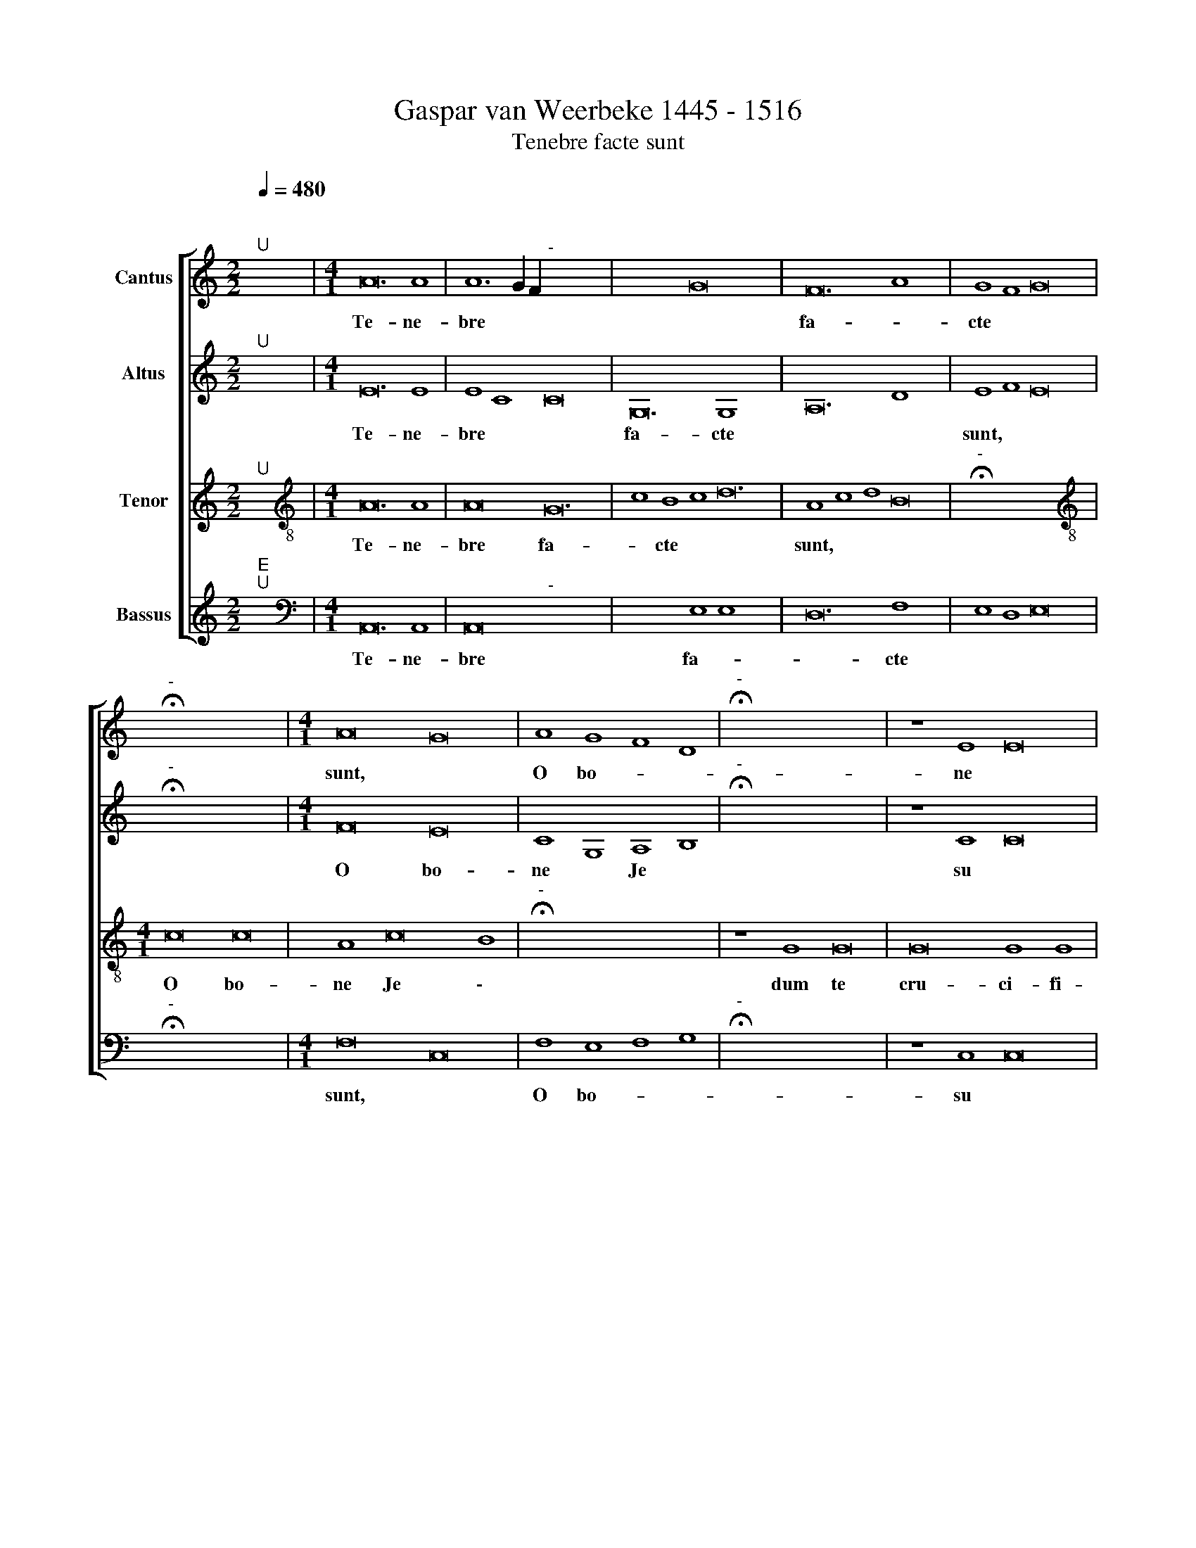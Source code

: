 X:1
T:Gaspar van Weerbeke 1445 - 1516
T:Tenebre facte sunt
%%score [ 1 2 3 4 ]
L:1/8
Q:1/4=480
M:2/2
K:C
V:1 treble nm="Cantus"
V:2 treble nm="Altus"
V:3 treble nm="Tenor"
V:4 treble nm="Bassus"
V:1
"^;""^U" x8 |[M:4/1] A24 A8 | A12 G2 F2"^-" x16- x8 | x16 G16 x16 | F24 A8 x8 | G8 F8 G16 | %6
w: |Te- ne-|bre * * *|fa-|cte *||
"^-" !fermata!x16- x16 |[M:4/1] A16 G16 | A8 G8 F8 D8 |"^-" !fermata!x16- x16 | z8 E8 E16 | %11
w: sunt,|O bo-|ne * Je *|su|dum te|
 E16 G8 G8 | F16 E8 D8 | E16 E8 G8 | A8 c8 B12 A2 B2 | !fermata!c16 z8 B8 | B8 B8 c16 | %17
w: cru- ci- fi-|xi- sent *|* iu *|de * * * *|i &|cir- ca ho-|
 B16 A8 A16 | ^G8 A16 z8 | F8 F16 F8 | E8 !fermata!E16 F24 | F8 E8 D8 E8 | %22
w: * ram no-|* nam|ex- cla- ma|* sti vo-|ce ma * *|
 G16 F8"^-"[Q:1/4=240] !fermata!x16 ||[Q:1/4=480] !fermata!c16 !fermata!c16 || %24
w: gna *|De- us,|
 !fermata!B16 !fermata!B16 || !fermata!c16 !fermata!c16 || z8 G8 G8 G8 | G16 F8 F16 | %28
w: De- us|me- us|ut quid de-|re- li- qui-|
 E8 !fermata!E16 x8 || z8 E8 E8 E8 | E16 D8 D16 | E8 D8 C8 C16 | z8 G8 G8 G8 | A12 G4 F8 E8 | %34
w: sti me|& in- cli-|na- * to|ca \- pi- te|e- mi- si-|sti * spi- *|
 F12 E4 x16 |"^-" !fermata!x16- x16 | B16 B16 | c16 c8 c8 | B16 A8 A8 | G16 A8 c8 | %40
w: ri *|tum.|Cum er-|go ac- ce-|pis- ses a-|ce- tum *|
 B8 d12 c4 B4 A4 |"^-" !fermata!x16- x16 || z8 G16 G8 | G24[Q:1/4=360] A8 | %44
w: di- xi- * * *|sti|con- su-|ma- tum|
"^-"[Q:1/4=120] !fermata!x16 x16 |] x16 |] %46
w: ||
V:2
"^;""^U" x8 |[M:4/1] E24 E8 | E8 C8 C16 x8 | G,24 G,8 x16 | A,24 D8 x8 | E8 F8 E16 | %6
w: |Te- ne-|bre * *|fa- cte||sunt, * *|
"^-" !fermata!x16- x16 |[M:4/1] F16 E16 | C8 G,8 A,8 B,8 |"^-" !fermata!x16- x16 | z8 C8 C16 | %11
w: |O bo-|ne * Je *|su|dum te|
 C16 C8 C8 | D16 G,8 F,8 | G,16 G12 E4 | F8 G8 G16 | !fermata!E16 z8 G8 | G8 G8 G16 | %17
w: cru- ci- fi-|xi- sent *|* iu *|* * de-|i &|cir- ca ho-|
 G16 E4 C4 D8 x8 | E16 C16 | z8 D8 D16 | D8 C8 !fermata!C16 x16 | A,8 D16 C8 | C8 A,8 C16 x8 || %23
w: ram no * *|* nam|ex- cla-|ma * sti|vo- * ce|ma * gna|
 D16"^-" !fermata!x16 || !fermata!E16 !fermata!E16 || !fermata!G16 !fermata!G16 || %26
w: |De- us,|De- us|
 !fermata!E16 !fermata!E16 | x32 x8 | x32 || x32 | x32 x8 | x32 x8 | x32 | x32 | x32 | x32 | x32 | %37
w: me- us|||||||||||
 G16 G16 | E24 C8 | z8 G,8 A,12 A,4 | B,8 E16 F8 | G8 G8 D16 ||"^-" !fermata!x16- x16 | z8 E16 E8 | %44
w: Cum er-|go *|ac- ce- pis-|ses a- ce-|tum di- xi-|sti|con- su-|
 E24 C8 |]"^-" !fermata!x16 |] %46
w: ma- tum||
V:3
"^;""^U" x8 |[M:4/1][K:treble-8] A24 A8 | A16 G24 | c8 B8 c8 d24 | A8 c8 d8 B16 | %5
w: |Te- ne-|bre fa-|* cte * *|sunt, * * *|
"^-" !fermata!x16- x16 |[M:4/1][K:treble-8] c16 c16 | A8 c16 B8 |"^-" !fermata!x16- x16 | %9
w: |O bo-|ne Je \-|su|
 z8 G8 G16 | G16 G8 G8 | A16 c8 B8 | c16 z8 e8 | d8 c8 d16 | !fermata!c16 z8 d8 | d8 d8 e16 | %16
w: dum te|cru- ci- fi-|xi- sent *|* iu-|de * *|i &|cir- ca ho-|
 d16 c8 A8 | B16 A16 x8 | z8 A8 A16 | A8 G8 !fermata!G16 | F24 A8 x16 | G8 F8 G16 | %22
w: ram no- *|* nam|ex- cla-|ma * sti|vo- ce|ma * gna|
 A16"^-" !fermata!x16 x8 || !fermata!G16 !fermata!c16 || !fermata!d16 !fermata!d16 || %25
w: |De- us,|De- us|
 !fermata!c16 !fermata!c16 || z8 c8 c8 c8 | c16 d8 d16 | e8 !fermata!e16 x8 || z8 A8 A8 A8 | %30
w: me- us|ut quid de-|re- li- qui-|sti me|& in- cli-|
 A16 B8 B16 | c8 B8 c8 c16 | z8 c8 c8 e8 | d12 e4 d8 e8 | d12 e4 x16 |"^-" !fermata!x16- x16 | %36
w: na- to ca-|pi * * te|e- mi- si-|sti * spi- *|ri- *|tum.|
 d16 d16 | c16 c8 c8 | d16 d8 d8 | e16 c8 c8 | d16"^-" !fermata!x16- | x16 x16 || z8 B16 B8 | %43
w: Cum er-|go ac- ce-|pis- ses a-|ce- tum di-|xi- sti||con- su-|
 B24 A8 |"^-" !fermata!x16 x16 |] x16 |] %46
w: ma- tum|||
V:4
"^;""^E""^U" x8 |[M:4/1][K:bass] A,,24 A,,8 | A,,16"^-" x16- x8 | x16 E,8 E,8 x16 | D,24 F,8 x8 | %5
w: |Te- ne-|bre fa-|* cte||
 E,8 D,8 E,16 |"^-" !fermata!x16- x16 |[M:4/1] F,16 C,16 | F,8 E,8 F,8 G,8 | %9
w: |sunt,|O bo-|ne * Je *|
"^-" !fermata!x16- x16 | z8 C,8 C,16 | C,16 E,8 E,8 | D,16 C,8 D,8 |"^-" x16- x16 | z8 C,8 G,16 | %15
w: su|dum te|cru- ci- fi-|xi- sent *||iu- de-|
 !fermata!C,16 z8 G,8 | G,8 G,8 C,16 | G,16 A,8 F,8 x8 | E,16 A,,16 | z8 D,8 D,16 | %20
w: i &|cir- ca ho-|ram no- *|* nam|ex- cla-|
 F,8 C,8 !fermata!C,16 x16 | D,24 F,8 | C,8 D,8 C,8 E,8 x8 || D,16"^-" !fermata!x16 || %24
w: ma * sti|vo- ce|ma * * *||
 !fermata!C,16 !fermata!C,16 || !fermata!G,16 !fermata!G,16 || !fermata!C,16 !fermata!C,16 | %27
w: De- us,|De- us|me- us|
 x32 x8 | x32 || x32 | x32 x8 | x32 x8 | x32 | x32 | x32 | x32 | x32 | G,16 G,16 | C,16 C,8 C,8 | %39
w: ||||||||||Cum er-|go ac- ce-|
 G,16 F,8 F,8 | E,16 A,16 | G,16 G,12 F,4 ||"^-" !fermata!x16- x16 | z8 E,16 E,8 | E,24 A,,8 |] %45
w: pis- ses a-|ce- *|tum di- xi-|sti|con- su-|ma- tum|
"^-" !fermata!x16 |] %46
w: |

